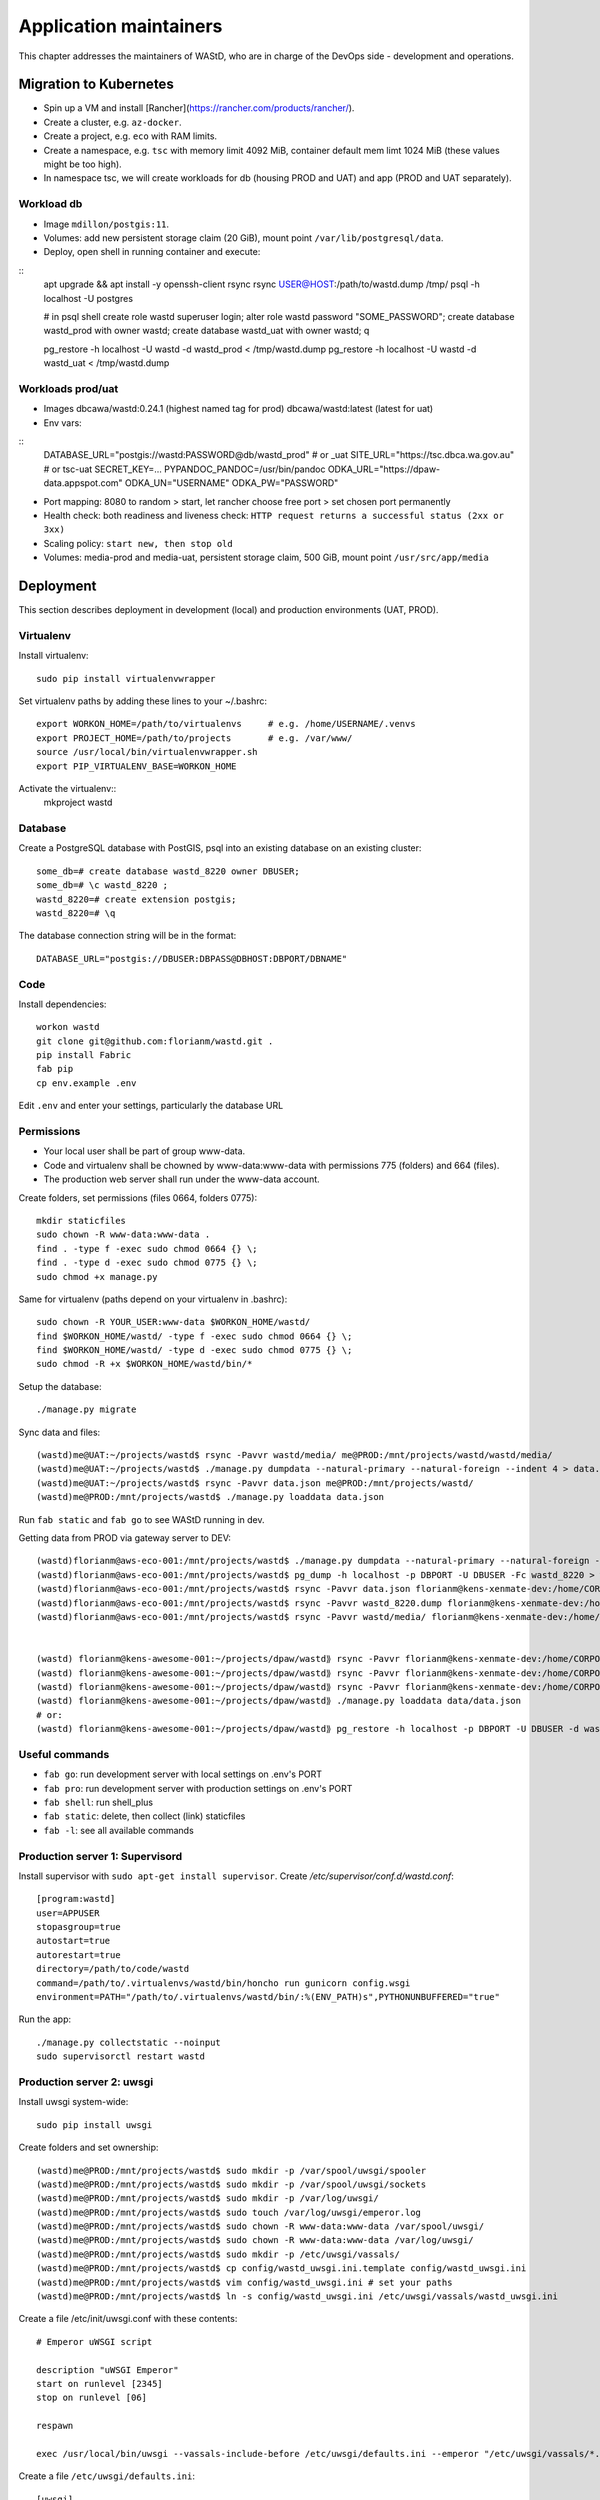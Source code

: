 =======================
Application maintainers
=======================
This chapter addresses the maintainers of WAStD, who are in charge of the DevOps
side - development and operations.

Migration to Kubernetes
=======================

* Spin up a VM and install [Rancher](https://rancher.com/products/rancher/).
* Create a cluster, e.g. ``az-docker``.
* Create a project, e.g. ``eco`` with RAM limits.
* Create a namespace, e.g. ``tsc`` with memory limit 4092 MiB, container default mem limt 1024 MiB (these values might be too high).
* In namespace tsc, we will create workloads for db (housing PROD and UAT) and app (PROD and UAT separately).

Workload db
-----------
* Image ``mdillon/postgis:11``.
* Volumes: add new persistent storage claim (20 GiB), mount point ``/var/lib/postgresql/data``.
* Deploy, open shell in running container and execute:

::
  apt upgrade && apt install -y openssh-client rsync
  rsync USER@HOST:/path/to/wastd.dump /tmp/
  psql -h localhost -U postgres

  # in psql shell
  create role wastd superuser login;
  alter role wastd password "SOME_PASSWORD";
  create database wastd_prod with owner wastd;
  create database wastd_uat with owner wastd;
  \q

  pg_restore -h localhost -U wastd -d wastd_prod < /tmp/wastd.dump
  pg_restore -h localhost -U wastd -d wastd_uat < /tmp/wastd.dump


Workloads prod/uat
------------------
* Images dbcawa/wastd:0.24.1 (highest named tag for prod) dbcawa/wastd:latest (latest for uat)
* Env vars:

::
  DATABASE_URL="postgis://wastd:PASSWORD@db/wastd_prod" # or _uat
  SITE_URL="https://tsc.dbca.wa.gov.au" # or tsc-uat
  SECRET_KEY=...
  PYPANDOC_PANDOC=/usr/bin/pandoc
  ODKA_URL="https://dpaw-data.appspot.com"                                                            
  ODKA_UN="USERNAME"                                                                                  
  ODKA_PW="PASSWORD"  

* Port mapping: 8080 to random > start, let rancher choose free port > set chosen port permanently
* Health check: both readiness and liveness check: ``HTTP request returns a successful status (2xx or 3xx)``
* Scaling policy: ``start new, then stop old``
* Volumes: media-prod and media-uat, persistent storage claim, 500 GiB, mount point ``/usr/src/app/media``

Deployment
==========

This section describes deployment in development (local) and production
environments (UAT, PROD).

Virtualenv
----------
Install virtualenv::

    sudo pip install virtualenvwrapper

Set virtualenv paths by adding these lines to your ~/.bashrc::

    export WORKON_HOME=/path/to/virtualenvs     # e.g. /home/USERNAME/.venvs
    export PROJECT_HOME=/path/to/projects       # e.g. /var/www/
    source /usr/local/bin/virtualenvwrapper.sh
    export PIP_VIRTUALENV_BASE=WORKON_HOME

Activate the virtualenv::
    mkproject wastd

Database
--------
Create a PostgreSQL database with PostGIS, psql into an existing database
on an existing cluster::

    some_db=# create database wastd_8220 owner DBUSER;
    some_db=# \c wastd_8220 ;
    wastd_8220=# create extension postgis;
    wastd_8220=# \q

The database connection string will be in the format::

    DATABASE_URL="postgis://DBUSER:DBPASS@DBHOST:DBPORT/DBNAME"


Code
----
Install dependencies::

    workon wastd
    git clone git@github.com:florianm/wastd.git .
    pip install Fabric
    fab pip
    cp env.example .env

Edit ``.env`` and enter your settings, particularly the database URL

Permissions
-----------
* Your local user shall be part of group www-data.
* Code and virtualenv shall be chowned by www-data:www-data with permissions
  775 (folders) and 664 (files).
* The production web server shall run under the www-data account.

Create folders, set permissions (files 0664, folders 0775)::

    mkdir staticfiles
    sudo chown -R www-data:www-data .
    find . -type f -exec sudo chmod 0664 {} \;
    find . -type d -exec sudo chmod 0775 {} \;
    sudo chmod +x manage.py

Same for virtualenv (paths depend on your virtualenv in .bashrc)::

    sudo chown -R YOUR_USER:www-data $WORKON_HOME/wastd/
    find $WORKON_HOME/wastd/ -type f -exec sudo chmod 0664 {} \;
    find $WORKON_HOME/wastd/ -type d -exec sudo chmod 0775 {} \;
    sudo chmod -R +x $WORKON_HOME/wastd/bin/*

Setup the database::

    ./manage.py migrate

Sync data and files::

    (wastd)me@UAT:~/projects/wastd$ rsync -Pavvr wastd/media/ me@PROD:/mnt/projects/wastd/wastd/media/
    (wastd)me@UAT:~/projects/wastd$ ./manage.py dumpdata --natural-primary --natural-foreign --indent 4 > data.json
    (wastd)me@UAT:~/projects/wastd$ rsync -Pavvr data.json me@PROD:/mnt/projects/wastd/
    (wastd)me@PROD:/mnt/projects/wastd$ ./manage.py loaddata data.json

Run ``fab static`` and ``fab go`` to see WAStD running in dev.


Getting data from PROD via gateway server to DEV::

    (wastd)florianm@aws-eco-001:/mnt/projects/wastd$ ./manage.py dumpdata --natural-primary --natural-foreign --indent 4 > data.json
    (wastd)florianm@aws-eco-001:/mnt/projects/wastd$ pg_dump -h localhost -p DBPORT -U DBUSER -Fc wastd_8220 > wastd_8220.dump
    (wastd)florianm@aws-eco-001:/mnt/projects/wastd$ rsync -Pavvr data.json florianm@kens-xenmate-dev:/home/CORPORATEICT/florianm
    (wastd)florianm@aws-eco-001:/mnt/projects/wastd$ rsync -Pavvr wastd_8220.dump florianm@kens-xenmate-dev:/home/CORPORATEICT/florianm
    (wastd)florianm@aws-eco-001:/mnt/projects/wastd$ rsync -Pavvr wastd/media/ florianm@kens-xenmate-dev:/home/CORPORATEICT/florianm/wastd/wastd/media/


    (wastd) florianm@kens-awesome-001:~/projects/dpaw/wastd⟫ rsync -Pavvr florianm@kens-xenmate-dev:/home/CORPORATEICT/florianm/data.json data
    (wastd) florianm@kens-awesome-001:~/projects/dpaw/wastd⟫ rsync -Pavvr florianm@kens-xenmate-dev:/home/CORPORATEICT/florianm/wastd_8220.dump data
    (wastd) florianm@kens-awesome-001:~/projects/dpaw/wastd⟫ rsync -Pavvr florianm@kens-xenmate-dev:/home/CORPORATEICT/florianm/wastd/wastd/media/ wastd/media/
    (wastd) florianm@kens-awesome-001:~/projects/dpaw/wastd⟫ ./manage.py loaddata data/data.json
    # or:
    (wastd) florianm@kens-awesome-001:~/projects/dpaw/wastd⟫ pg_restore -h localhost -p DBPORT -U DBUSER -d wastd_8220 < data/wastd_8220.dump


Useful commands
---------------

* ``fab go``: run development server with local settings on .env's PORT
* ``fab pro``: run development server with production settings on .env's PORT
* ``fab shell``: run shell_plus
* ``fab static``: delete, then collect (link) staticfiles
* ``fab -l``: see all available commands

Production server 1: Supervisord
--------------------------------
Install supervisor with ``sudo apt-get install supervisor``.
Create `/etc/supervisor/conf.d/wastd.conf`::

    [program:wastd]
    user=APPUSER
    stopasgroup=true
    autostart=true
    autorestart=true
    directory=/path/to/code/wastd
    command=/path/to/.virtualenvs/wastd/bin/honcho run gunicorn config.wsgi
    environment=PATH="/path/to/.virtualenvs/wastd/bin/:%(ENV_PATH)s",PYTHONUNBUFFERED="true"

Run the app::

    ./manage.py collectstatic --noinput
    sudo supervisorctl restart wastd

Production server 2: uwsgi
--------------------------
Install uwsgi system-wide::

    sudo pip install uwsgi

Create folders and set ownership::

    (wastd)me@PROD:/mnt/projects/wastd$ sudo mkdir -p /var/spool/uwsgi/spooler
    (wastd)me@PROD:/mnt/projects/wastd$ sudo mkdir -p /var/spool/uwsgi/sockets
    (wastd)me@PROD:/mnt/projects/wastd$ sudo mkdir -p /var/log/uwsgi/
    (wastd)me@PROD:/mnt/projects/wastd$ sudo touch /var/log/uwsgi/emperor.log
    (wastd)me@PROD:/mnt/projects/wastd$ sudo chown -R www-data:www-data /var/spool/uwsgi/
    (wastd)me@PROD:/mnt/projects/wastd$ sudo chown -R www-data:www-data /var/log/uwsgi/
    (wastd)me@PROD:/mnt/projects/wastd$ sudo mkdir -p /etc/uwsgi/vassals/
    (wastd)me@PROD:/mnt/projects/wastd$ cp config/wastd_uwsgi.ini.template config/wastd_uwsgi.ini
    (wastd)me@PROD:/mnt/projects/wastd$ vim config/wastd_uwsgi.ini # set your paths
    (wastd)me@PROD:/mnt/projects/wastd$ ln -s config/wastd_uwsgi.ini /etc/uwsgi/vassals/wastd_uwsgi.ini

Create a file /etc/init/uwsgi.conf with these contents::

    # Emperor uWSGI script

    description "uWSGI Emperor"
    start on runlevel [2345]
    stop on runlevel [06]

    respawn

    exec /usr/local/bin/uwsgi --vassals-include-before /etc/uwsgi/defaults.ini --emperor "/etc/uwsgi/vassals/*.ini" --emperor-stats /var/spool/uwsgi/sockets/stats_emperor.sock --logto /var/log/uwsgi/emperor.log --spooler "/var/spool/uwsgi/spooler" --uid www-data --gid www-data

Create a file ``/etc/uwsgi/defaults.ini``::

    [uwsgi]
    # sensible defaults for an uWSGI application, can be overridden in the local config file
    processes       = 4
    gevent          = 100
    gevent-early-monkey-patch = true
    max-requests    = 1000
    buffer-size     = 32768
    cache2          = name=default,bitmap=1,items=10000,blocksize=1000,blocks=200000
    vacuum          = true
    memory-report   = true
    auto-procname   = true
    logdate         = %%Y/%%m/%%d %%H:%%M:%%S

Then start the uwsgi service with ``sudo service uwsgi start``.

Deploying upgrades to production
================================
To roll out upgrades to a production server, these steps should work in most
cases::

    ssh production-server-name
    workon wastd
    git pull
    fab deploy

    # if running with supervisord:
    sudo supervisorctl restart wastd

    # if running with uwsgi:
    sudo service uwsgi restart

Developing with Docker
======================

You can develop your application in a `Docker`_ container for simpler
deployment onto bare Linux machines later. This instruction assumes an
`Amazon Web Services`_ EC2 instance, but it should work on any machine with
Docker > 1.3 and `Docker compose`_ installed.

.. _Docker: https://www.docker.com/
.. _Amazon Web Services: http://aws.amazon.com/
.. _Docker compose: https://docs.docker.com/compose/

Setting up
----------

Docker encourages running one container for each process. This might mean one
container for your web server, one for Django application and a third for your
database. Once you're happy composing containers in this way you can easily
add more, such as a `Redis`_ cache.

.. _Redis: http://redis.io/

The Docker compose tool (previously known as `fig`_) makes linking these
containers easy. An example set up for your Cookiecutter Django project might
look like this:

.. _fig: http://www.fig.sh/

::

    webapp/ # Your cookiecutter project would be in here
        Dockerfile
        ...
    database/
        Dockerfile
        ...
    webserver/
        Dockerfile
        ...
    docker-compose.yml

Each component of your application would get its own `Dockerfile`_.
The rest of this example assumes you are using the `base postgres image`_ for
your database. Your database settings in `config/common.py` might then look
something like:

.. _Dockerfile: https://docs.docker.com/reference/builder/
.. _base postgres image: https://registry.hub.docker.com/_/postgres/

.. code-block:: python

    DATABASES = {
            'default': {
                'ENGINE': 'django.db.backends.postgresql_psycopg2',
                'NAME': 'postgres',
                'USER': 'postgres',
                'HOST': 'database',
                'PORT': 5432,
            }
        }

The `Docker compose documentation`_ explains in detail what you can accomplish
in the `docker-compose.yml` file, but an example configuration might look like this:

.. _Docker compose documentation: https://docs.docker.com/compose/#compose-documentation

.. code-block:: yaml

    database:
        build: database
    webapp:
        build: webapp:
        command: /usr/bin/python3.4 manage.py runserver 0.0.0.0:8000 # dev setting
        # command: gunicorn -b 0.0.0.0:8000 wsgi:application # production setting
        volumes:
            - webapp/your_project_name:/path/to/container/workdir/
        links:
            - database
    webserver:
        build: webserver
        ports:
            - "80:80"
            - "443:443"
        links:
            - webapp

We'll ignore the webserver for now (you'll want to comment that part out while we do).
A working Dockerfile to run your cookiecutter application might look like this::

    FROM ubuntu:14.04
    ENV REFRESHED_AT 2015-01-13

    # update packages and prepare to build software
    RUN ["apt-get", "update"]
    RUN ["apt-get", "-y", "install", "build-essential", "vim", "git", "curl"]
    RUN ["locale-gen", "en_GB.UTF-8"]

    # install latest python
    RUN ["apt-get", "-y", "build-dep", "python3-dev", "python3-imaging"]
    RUN ["apt-get", "-y", "install", "python3-dev", "python3-imaging", "python3-pip"]

    # prepare postgreSQL support
    RUN ["apt-get", "-y", "build-dep", "python3-psycopg2"]

    # move into our working directory
    # ADD must be after chown see http://stackoverflow.com/a/26145444/1281947
    RUN ["groupadd", "python"]
    RUN ["useradd", "python", "-s", "/bin/bash", "-m", "-g", "python", "-G", "python"]
    ENV HOME /home/python
    WORKDIR /home/python
    RUN ["chown", "-R", "python:python", "/home/python"]
    ADD ./ /home/python

    # manage requirements
    ENV REQUIREMENTS_REFRESHED_AT 2015-02-25
    RUN ["pip3", "install", "-r", "requirements.txt"]

    # uncomment the line below to use container as a non-root user
    USER python:python

Running `sudo docker-compose build` will follow the instructions in your
`docker-compose.yml` file and build the database container, then your webapp,
before mounting your cookiecutter project files as a volume in the webapp
container and linking to the database. Our example yaml file runs in development
mode but changing it to production mode is as simple as commenting out the line
using `runserver` and uncommenting the line using `gunicorn`.

Both are set to run on port `0.0.0.0:8000`, which is where the Docker daemon
will discover it. You can now run `sudo docker-compose up` and browse to
`localhost:8000` to see your application running.

Deployment
----------

You'll need a webserver container for deployment. An example setup for `Nginx`_

might look like this::

    FROM ubuntu:14.04
    ENV REFRESHED_AT 2015-02-11

    # get the nginx package and set it up
    RUN ["apt-get", "update"]
    RUN ["apt-get", "-y", "install", "nginx"]

    # forward request and error logs to docker log collector
    RUN ln -sf /dev/stdout /var/log/nginx/access.log
    RUN ln -sf /dev/stderr /var/log/nginx/error.log
    VOLUME ["/var/cache/nginx"]
    EXPOSE 80 443

    # load nginx conf
    ADD ./site.conf /etc/nginx/sites-available/your_cookiecutter_project
    RUN ["ln", "-s", "/etc/nginx/sites-available/your_cookiecutter_project", "/etc/nginx/sites-enabled/your_cookiecutter_project"]
    RUN ["rm", "-rf", "/etc/nginx/sites-available/default"]

    #start the server
    CMD ["nginx", "-g", "daemon off;"]

.. _Nginx: http://wiki.nginx.org/Main

That Dockerfile assumes you have an Nginx conf file named `site.conf` in the same
directory as the webserver Dockerfile. A very basic example, which forwards
traffic onto the development server or gunicorn for processing, would look like this::

    # see http://serverfault.com/questions/577370/how-can-i-use-environment-variables-in-nginx-conf#comment730384_577370
    upstream localhost {
        server webapp_1:8000;
    }
    server {
        location / {
            proxy_pass http://localhost;
        }
    }

Running `sudo docker-compose build webserver` will build your server container.
Running `sudo docker-compose up` will now expose your application directly on
`localhost` (no need to specify the port number).

Building and running your app on EC2
-------------------------------------

All you now need to do to run your app in production is:

* Create an empty EC2 Linux instance (any Linux machine should do).

* Install your preferred source control solution, Docker and Docker compose on
  the news instance.

* Pull in your code from source control. The root directory should be the one
  with your `docker-compose.yml` file in it.

* Run `sudo docker-compose build` and `sudo docker-compose up`.

* Assign an `Elastic IP address`_ to your new machine.

.. _Elastic IP address: https://aws.amazon.com/articles/1346

* Point your domain name to the elastic IP.

**Be careful with Elastic IPs** because, on the AWS free tier, if you assign
one and then stop the machine you will incur charges while the machine is down
(presumably because you're preventing them allocating the IP to someone else).

Security advisory
-----------------

The setup described in this instruction will get you up-and-running but it
hasn't been audited for security. If you are running your own setup like this
it is always advisable to, at a minimum, examine your application with a tool
like `OWASP ZAP`_ to see what security holes you might be leaving open.

.. _OWASP ZAP: https://www.owasp.org/index.php/OWASP_Zed_Attack_Proxy_Project
